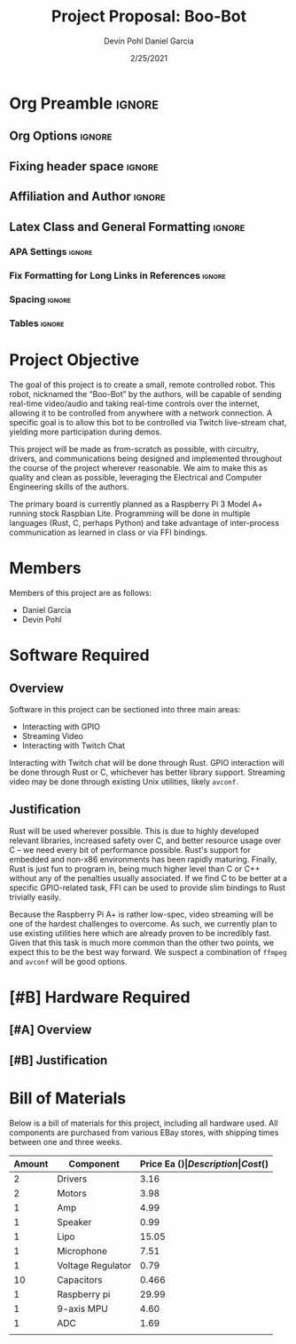 #+title: Project Proposal: Boo-Bot
#+author: Devin Pohl
#+author: Daniel Garcia
#+date: 2/25/2021
#+description: Team composition and idea proposal

# This whole section is setup for org-mode formatting; no content here
# This has been copied and modified from one of @Shizcow's academic essays
* Org Preamble                                                       :ignore:
** Org Options                                                      :ignore:
# Do not export table of contents
# Use smart quotes
# Do not export TODO/progress tracking
#+options: toc:nil ':t todo:nil

** Fixing header space                                              :ignore:
# lots of extra space in the title for some reason; fix it
#+LaTeX_HEADER: \usepackage{titling}
#+latex_header: \usepackage{authblk}
#+LaTeX_HEADER: \setlength{\droptitle}{-6em}

** Affiliation and Author                                           :ignore:
# also include affiliation -- breaks #+author though so need to restate
#+latex_header: \author{\vspace{-1em}Daniel Garcia}
#+latex_header: \author{Devin Pohl}
#+latex_header: \affil{CS 370\vspace{-3.4em}}
#+latex: \vspace{-2em}

** Latex Class and General Formatting                               :ignore:
*** APA Settings                                                   :ignore:
#+LaTeX_class: apa7
#+LaTeX_CLASS_OPTIONS: [man,11pt]
#+LaTeX_HEADER: \shorttitle{}

*** Fix Formatting for Long Links in References                    :ignore:
#+LaTeX_HEADER: \def\UrlBreaks{\do\/\do-}

*** Spacing                                                        :ignore:
#+LaTeX_HEADER: \usepackage{setspace}
#+LaTeX_HEADER: \singlespace
#+LaTeX_HEADER: \setlength\parskip{1em plus 0.2em minus 0.1em}

# make lists compact
#+LaTeX_HEADER: \usepackage{enumitem}
#+LaTeX_HEADER: \setlist[itemize]{noitemsep, topsep=-0.9em}

*** Tables                                                         :ignore:
#+LaTeX_HEADER: \usepackage{array}
#+LaTeX_HEADER: \newcolumntype{P}[1]{>{\centering\arraybackslash}p{#1}}

* DONE Project Objective

#+begin_comment
Deliverable spec:

You will specify the project objective, select the appropriate board, and specific hardware and software needed. Your proposal must include a one paragraph justification of the choices. A back-of-napkin drawing can be included. Identify from where the board will be ordered (Please ensure that you will receive it within a week or so), and how you will obtain the needed software and documentation, and the expected cost.
#+end_comment

The goal of this project is to create a small, remote controlled robot.
This robot, nicknamed the "Boo-Bot" by the authors, will be capable of sending real-time video/audio and taking real-time controls over the internet, allowing it to be controlled from anywhere with a network connection.
A specific goal is to allow this bot to be controlled via Twitch live-stream chat, yielding more participation during demos.

This project will be made as from-scratch as possible, with circuitry, drivers, and communications being designed and implemented throughout the course of the project wherever reasonable.
We aim to make this as quality and clean as possible, leveraging the Electrical and Computer Engineering skills of the authors.

The primary board is currently planned as a Raspberry Pi 3 Model A+ running stock Raspbian Lite.
Programming will be done in multiple languages (Rust, C, perhaps Python) and take advantage of inter-process communication as learned in class or via FFI bindings.

* DONE Members
Members of this project are as follows:
- Daniel Garcia
- Devin Pohl

* DONE Software Required
** DONE Overview
Software in this project can be sectioned into three main areas:
- Interacting with GPIO
- Streaming Video
- Interacting with Twitch Chat

Interacting with Twitch chat will be done through Rust.
GPIO interaction will be done through Rust or C, whichever has better library support.
Streaming video may be done through existing Unix utilities, likely =avconf=.
** DONE Justification
Rust will be used wherever possible.
This is due to highly developed relevant libraries, increased safety over C, and better resource usage over C -- we need every bit of performance possible.
Rust's support for embedded and non-x86 environments has been rapidly maturing.
Finally, Rust is just fun to program in, being much higher level than C or C++ without any of the penalties usually associated.
If we find C to be better at a specific GPIO-related task, FFI can be used to provide slim bindings to Rust trivially easily.

Because the Raspberry Pi A+ is rather low-spec, video streaming will be one of the hardest challenges to overcome.
As such, we currently plan to use existing utilities here which are already proven to be incredibly fast.
Given that this task is much more common than the other two points, we expect this to be the best way forward.
We suspect a combination of =ffmpeg= and =avconf= will be good options.

* TODO [#B] Hardware Required
** TODO [#A] Overview
** TODO [#B] Justification
* DONE Bill of Materials
Below is a bill of materials for this project, including all hardware used.
All components are purchased from various EBay stores, with shipping times between one and three weeks.

#+begin_center
#+latex: \footnotesize
#+latex: \renewcommand{\arraystretch}{1.7}
#+ATTR_LATEX: :align r|lr|p{6.5cm}|r
| Amount | Component         | Price Ea ($) | Description                                              | Cost ($) |
|--------+-------------------+--------------+----------------------------------------------------------+----------|
|      2 | Drivers           |         3.16 | A4988 Stepper Motor Driver Module                        |     6.33 |
|      2 | Motors            |         3.98 | MINEBEA NMB 2-phase 4-Wire 18\textdegree{} Stepper Motor |     7.96 |
|      1 | Amp               |         4.99 | MAX98357A I2S Class D amplifier                          |     4.99 |
|      1 | Speaker           |         0.99 | 8 ohm speaker                                            |     0.99 |
|      1 | Lipo              |        15.05 | Lipo battery pack                                        |    15.05 |
|      1 | Microphone        |         7.51 | I2S MEMS Microphone SPH0645LM4H                          |     7.51 |
|      1 | Voltage Regulator |         0.79 | B628 3-24V to 12V 2A Adjustable Boost Step-Up Converter  |     0.79 |
|     10 | Capacitors        |        0.466 | 16v 1000UF Electrolitic SMD                              |     4.66 |
|      1 | Raspberry pi      |        29.99 | Raspberry Pi 3 Model A+ 2018 model                       |    29.99 |
|      1 | 9-axis MPU        |         4.60 | MPU9250 (Gyro, Accelerometer, Compass)                   |     4.60 |
|      1 | ADC               |         1.69 | INA219  DC current and voltage sensor                    |     1.69 |
|--------+-------------------+--------------+----------------------------------------------------------+----------|
|        |                   |              | Total:                                                   |    84.56 |
#+TBLFM: @>$>=vsum(@<<..@>>)

#+latex: \normalsize
#+end_center
